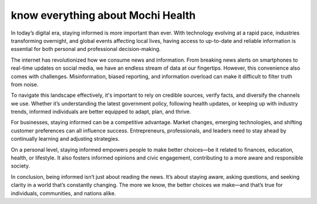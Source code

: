 know everything about Mochi Health
===================================================


In today’s digital era, staying informed is more important than ever. With technology evolving at a rapid pace, industries transforming overnight, and global events affecting local lives, having access to up-to-date and reliable information is essential for both personal and professional decision-making.

The internet has revolutionized how we consume news and information. From breaking news alerts on smartphones to real-time updates on social media, we have an endless stream of data at our fingertips. However, this convenience also comes with challenges. Misinformation, biased reporting, and information overload can make it difficult to filter truth from noise.

To navigate this landscape effectively, it's important to rely on credible sources, verify facts, and diversify the channels we use. Whether it’s understanding the latest government policy, following health updates, or keeping up with industry trends, informed individuals are better equipped to adapt, plan, and thrive.

For businesses, staying informed can be a competitive advantage. Market changes, emerging technologies, and shifting customer preferences can all influence success. Entrepreneurs, professionals, and leaders need to stay ahead by continually learning and adjusting strategies.

On a personal level, staying informed empowers people to make better choices—be it related to finances, education, health, or lifestyle. It also fosters informed opinions and civic engagement, contributing to a more aware and responsible society.

In conclusion, being informed isn’t just about reading the news. It’s about staying aware, asking questions, and seeking clarity in a world that’s constantly changing. The more we know, the better choices we make—and that’s true for individuals, communities, and nations alike.

